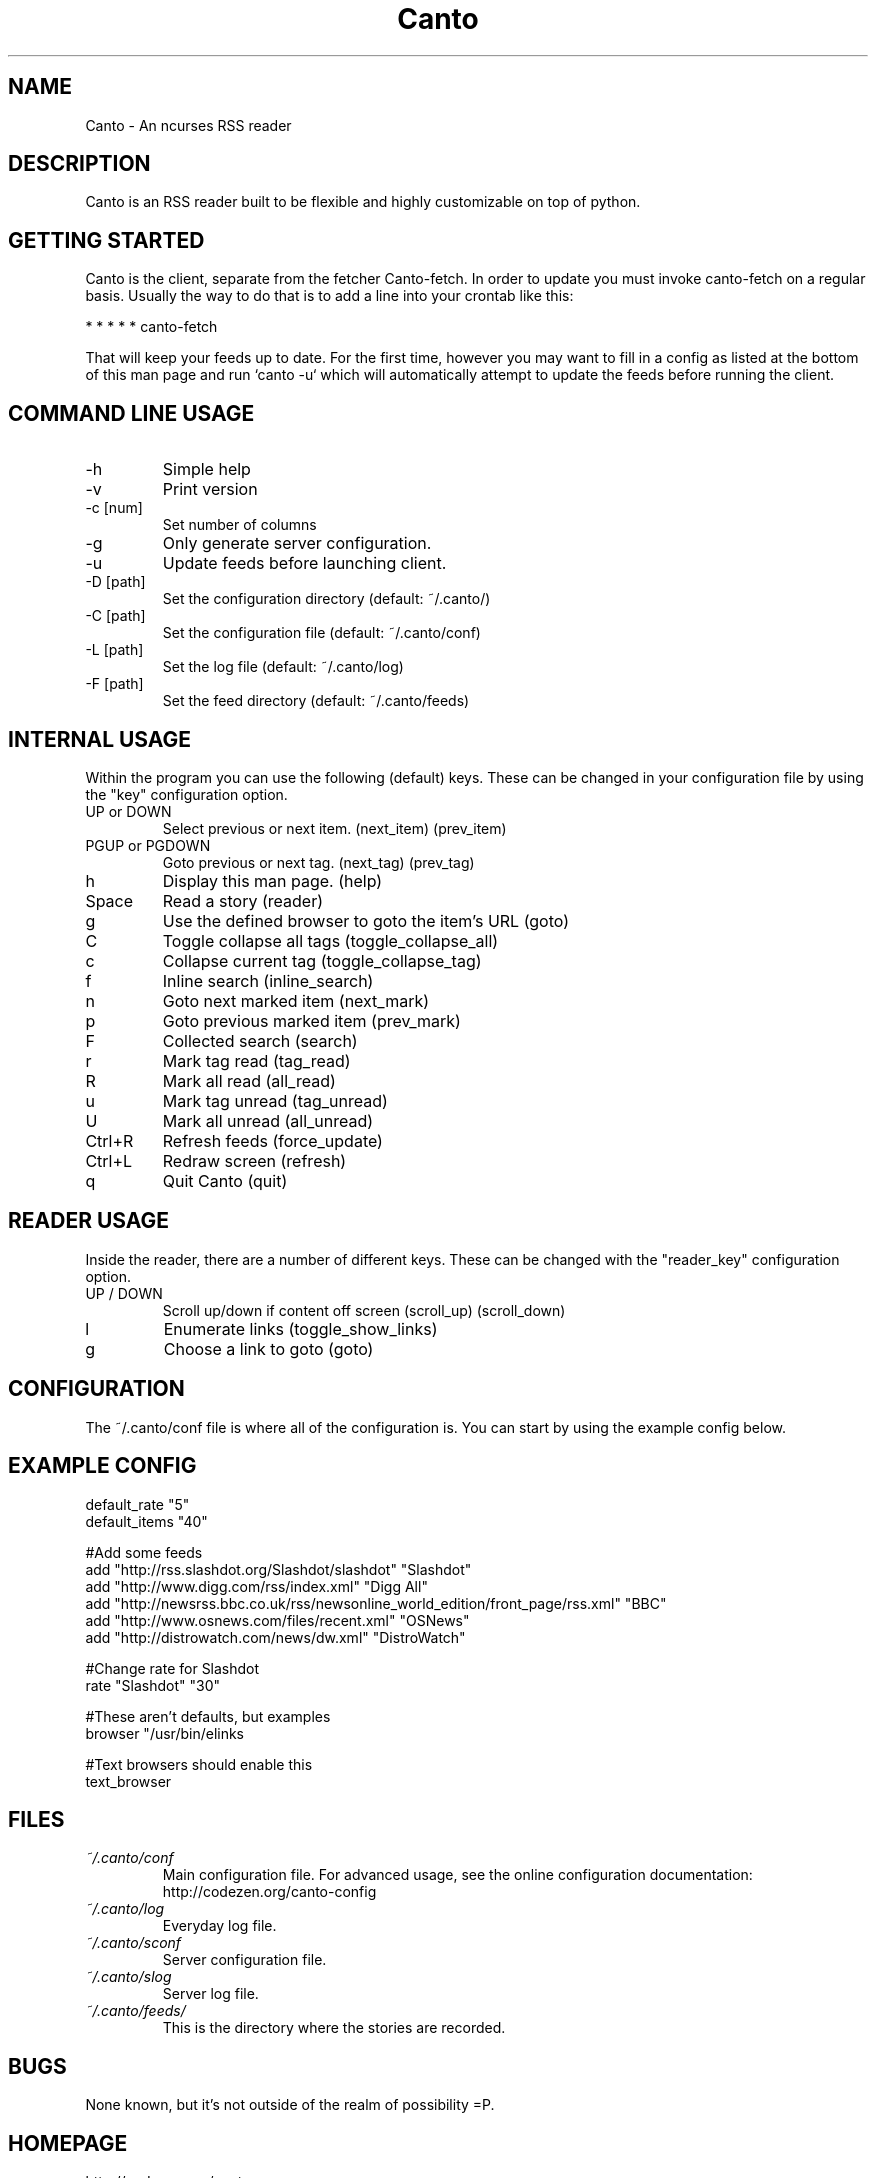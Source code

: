 .TH Canto 1 "10 April 2008" "Version 0.4.0" "Canto"

.SH NAME
Canto \- An ncurses RSS reader
.SH DESCRIPTION
Canto is an RSS reader built to be flexible and highly customizable on top of python.

.SH GETTING STARTED
Canto is the client, separate from the fetcher Canto-fetch. In order to update you must invoke canto-fetch on a regular basis. Usually the way to do that is to add a line into your crontab like this:

* * * * * canto-fetch

That will keep your feeds up to date. For the first time, however
you may want to fill in a config as listed at the bottom of this
man page and run `canto -u` which will automatically attempt to
update the feeds before running the client.

.SH COMMAND LINE USAGE
.TP
-h
Simple help

.TP
-v
Print version

.TP
-c [num]
Set number of columns

.TP
-g
Only generate server configuration.

.TP
-u
Update feeds before launching client.

.TP
-D [path]
Set the configuration directory (default: ~/.canto/)

.TP
-C [path]
Set the configuration file (default: ~/.canto/conf)

.TP
-L [path]
Set the log file (default: ~/.canto/log)

.TP
-F [path]
Set the feed directory (default: ~/.canto/feeds)

.SH INTERNAL USAGE
Within the program you can use the following (default) keys.
These can be changed in your configuration file by using the
"key" configuration option.

.TP
UP or DOWN
Select previous or next item. (next_item) (prev_item)

.TP
PGUP or PGDOWN
Goto previous or next tag. (next_tag) (prev_tag)

.TP
h
Display this man page. (help)

.TP
Space
Read a story (reader)

.TP
g
Use the defined browser to goto the item's URL (goto)

.TP
C
Toggle collapse all tags (toggle_collapse_all)

.TP
c
Collapse current tag (toggle_collapse_tag)

.TP
f
Inline search (inline_search)

.TP
n
Goto next marked item (next_mark)

.TP
p
Goto previous marked item (prev_mark)

.TP
F
Collected search (search)

.TP
r
Mark tag read (tag_read)

.TP
R
Mark all read (all_read)

.TP
u
Mark tag unread (tag_unread)

.TP
U
Mark all unread (all_unread)

.TP
Ctrl+R
Refresh feeds (force_update)

.TP
Ctrl+L
Redraw screen (refresh)

.TP
q
Quit Canto (quit)

.SH READER USAGE
Inside the reader, there are a number of different keys. These can be changed with the "reader_key" configuration option.

.TP
UP / DOWN
Scroll up/down if content off screen (scroll_up) (scroll_down)

.TP
l
Enumerate links (toggle_show_links)

.TP
g
Choose a link to goto (goto)

.SH CONFIGURATION
The ~/.canto/conf file is where all of the configuration is. You can start by using the example config below.

.SH EXAMPLE CONFIG
.sp 1
.nf
default_rate "5"
default_items "40"

#Add some feeds
add "http://rss.slashdot.org/Slashdot/slashdot" "Slashdot"
add "http://www.digg.com/rss/index.xml" "Digg All"
add "http://newsrss.bbc.co.uk/rss/newsonline_world_edition/front_page/rss.xml" "BBC"
add "http://www.osnews.com/files/recent.xml" "OSNews"
add "http://distrowatch.com/news/dw.xml" "DistroWatch"

#Change rate for Slashdot
rate "Slashdot" "30"

#These aren't defaults, but examples
browser "/usr/bin/elinks \"%u\""

#Text browsers should enable this
text_browser

.SH FILES
.TP
.I ~/.canto/conf
Main configuration file. For advanced usage, see the online configuration documentation: http://codezen.org/canto-config

.TP
.I ~/.canto/log
Everyday log file.

.TP
.I ~/.canto/sconf
Server configuration file.

.TP
.I ~/.canto/slog
Server log file.

.TP
.I ~/.canto/feeds/
This is the directory where the stories are recorded.

.SH BUGS
None known, but it's not outside of the realm of possibility =P.  

.SH HOMEPAGE
http://codezen.org/canto

.SH AUTHOR
Jack Miller <jack@codezen.org>
